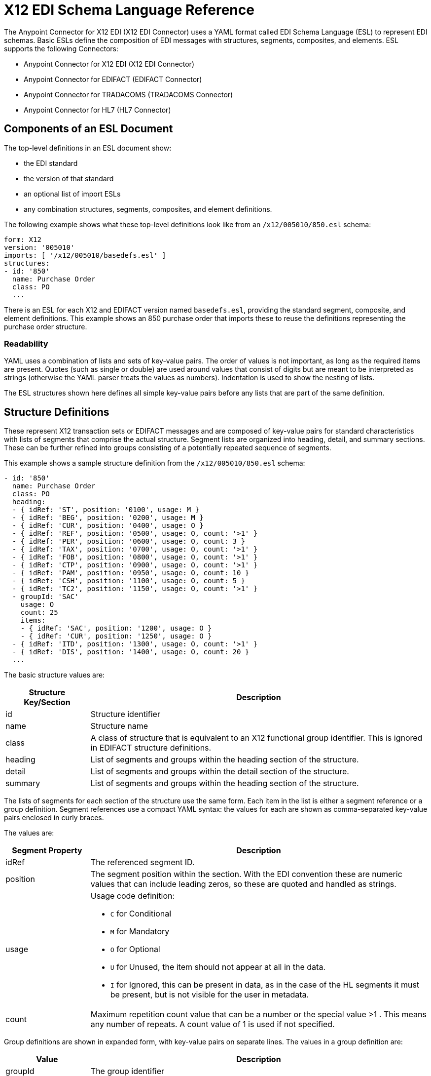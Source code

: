 = X12 EDI Schema Language Reference
:page-aliases: connectors::x12-edi/x12-edi-schema-language-reference.adoc

The Anypoint Connector for X12 EDI (X12 EDI Connector) uses a YAML format called EDI Schema Language (ESL) to represent EDI schemas.
Basic ESLs define the composition of EDI messages with structures, segments, composites, and elements.
ESL supports the following Connectors:

* Anypoint Connector for X12 EDI (X12 EDI Connector)
* Anypoint Connector for EDIFACT (EDIFACT Connector)
* Anypoint Connector for TRADACOMS (TRADACOMS Connector)
* Anypoint Connector for HL7 (HL7 Connector)

== Components of an ESL Document

The top-level definitions in an ESL document show:

* the EDI standard
* the version of that standard
* an optional list of import ESLs
* any combination structures, segments, composites, and element definitions.

The following example shows what these top-level definitions look like from an `/x12/005010/850.esl` schema:

[source,yaml,linenums]
----
form: X12
version: '005010'
imports: [ '/x12/005010/basedefs.esl' ]
structures:
- id: '850'
  name: Purchase Order
  class: PO
  ...
----

There is an ESL for each X12 and EDIFACT version named `basedefs.esl`, providing the standard segment, composite, and element definitions. This example shows an 850 purchase order that imports these to reuse the definitions representing the purchase order structure.

=== Readability
YAML uses a combination of lists and sets of key-value pairs. The order of
values is not important, as long as the required items are present. Quotes
(such as single or double) are used around values that consist
of digits but are meant to be interpreted as strings (otherwise the
YAML parser treats the values as numbers). Indentation is used to show the nesting of lists.

The ESL structures shown here defines all simple key-value pairs before any lists that are part of the same definition.

== Structure Definitions

These represent X12 transaction sets or EDIFACT messages and are composed of key-value pairs for standard characteristics with lists of segments that comprise the actual structure. Segment lists are organized into heading, detail, and summary sections. These can be further refined into groups consisting of a potentially repeated sequence of segments.

This example shows a sample structure definition from the `/x12/005010/850.esl` schema:

[source,yaml,linenums]
----
- id: '850'
  name: Purchase Order
  class: PO
  heading:
  - { idRef: 'ST', position: '0100', usage: M }
  - { idRef: 'BEG', position: '0200', usage: M }
  - { idRef: 'CUR', position: '0400', usage: O }
  - { idRef: 'REF', position: '0500', usage: O, count: '>1' }
  - { idRef: 'PER', position: '0600', usage: O, count: 3 }
  - { idRef: 'TAX', position: '0700', usage: O, count: '>1' }
  - { idRef: 'FOB', position: '0800', usage: O, count: '>1' }
  - { idRef: 'CTP', position: '0900', usage: O, count: '>1' }
  - { idRef: 'PAM', position: '0950', usage: O, count: 10 }
  - { idRef: 'CSH', position: '1100', usage: O, count: 5 }
  - { idRef: 'TC2', position: '1150', usage: O, count: '>1' }
  - groupId: 'SAC'
    usage: O
    count: 25
    items:
    - { idRef: 'SAC', position: '1200', usage: O }
    - { idRef: 'CUR', position: '1250', usage: O }
  - { idRef: 'ITD', position: '1300', usage: O, count: '>1' }
  - { idRef: 'DIS', position: '1400', usage: O, count: 20 }
  ...
----

The basic structure values are:

[%header, cols="20a,80a"]
|===
|Structure Key/Section |Description
|id |Structure identifier
|name |Structure name
|class |A class of structure that is equivalent to an X12 functional group identifier. This is ignored in EDIFACT structure definitions.
|heading |List of segments and groups within the heading section of the structure.
|detail |List of segments and groups within the detail section of the structure.
|summary |List of segments and groups within the heading section of the structure.
|===

The lists of segments for each section of the structure use the same form. Each item in the list is either a segment reference or a group definition. Segment references use a compact YAML syntax: the values for each are shown as comma-separated key-value pairs enclosed in curly braces.

The values are:

[%header, cols="20a,80a"]
|===
|Segment Property |Description
|idRef |The referenced segment ID.
|position |The segment position within the section. With the EDI convention these are numeric values that can include leading zeros, so these are quoted and handled as strings.
|usage |Usage code definition:

* `C` for Conditional
* `M` for Mandatory
* `O` for Optional
* `U` for Unused, the item should not appear at all in the data.
* `I` for Ignored, this can be present in data, as in the case of the HL segments it must be present, but is not visible for the user in metadata.

|count |Maximum repetition count value that can be a number or the special value >1 . This means any number of repeats. A count value of 1 is used if not specified.
|===

Group definitions are shown in expanded form, with key-value pairs on separate lines. The values in a group definition are:

[%header, cols="20a,80a"]
|===
|Value| Description
|groupId |The group identifier
|usage |Usage code definition:

* `C` for Conditional
* `M` for Mandatory
* `O` for Optional
* `U` for Unused, the item should not appear at all in the data.
* `I` for Ignored, this can be present in data, as in the case of the HL segments it must be present, but is not visible for the user in metadata.

|count |Maximum repetition count value that can be a number or the special value >1 . This means any number of repeats. A count value of 1 is used if not specified.
|items |List of segments and potentially nested groups that comprise the group.
|===

== Segment Definitions

Segment definitions are comprised of certain key-value pairs for standard characteristics along with lists of values such as elements and composites that make up the actual segment. The following example shows a portion of a sample segment definition, from the `/x12/005010/basedefs.esl` schema

`M` is mandatory
`O` is Optional

[source,yaml,linenums]
----
- id: 'BAK'
  name: Beginning Segment for Purchase Order Acknowledgment
  values:
  - { idRef: '353', usage: M }
  - { idRef: '587', usage: M }
  - { idRef: '324', usage: M }
  - { idRef: '373', usage: M }
  - { idRef: '328', usage: O }
  - { idRef: '326', usage: O }
----

Segment definition values are:

[%header, cols="20a,80a"]
|===
|Section |Description
|id |segment identifier
|name |segment name
|values |list of elements and composites within the segment
|===

The values list references elements and composites by ID, and use a compact YAML syntax: the values for each are shown as comma-separated key-value pairs enclosed in curly braces.

[%header, cols="20a,80a"]
|===
|Section |Description
|idRef |The referenced element or composite ID.
|position |The value position within the segment starts at 1 and increases by 1 for each successive value. Generally not used.
|name |The name of the value in the segment, by default the element or composite name is used.
|usage |Usage code definition:

* `C` for Conditional
* `M` for Mandatory
* `O` for Optional
* `U` for Unused, the item should not appear at all in the data.
* `I` for Ignored, this can be present in data, as in the case of the HL segments it must be present, but is not visible for the user in metadata.

|count |Maximum repetition count value that can be a number or the special value >1 . This means any number of repeats. A count value of 1 is used if not specified.
|===

== Composite Definitions

Composite definitions are very similar to segment definitions. They are composed of certain key-value pairs for standard characteristics along with lists of values  such as elements and composites that make up the actual composite. This example shows a portion of a composite definition, from the `/x12/005010/basedefs.esl schema`.

[source,yaml,linenums]
----
- id: 'C022'
  name: 'Health Care Code Information'
  values:
  - { idRef: '1270', usage: M }
  - { idRef: '1271', usage: M }
  - { idRef: '1250', usage: C }
  - { idRef: '1251', usage: C }
  - { idRef: '782', usage: O }
----

Composite definition values are:

[%header, cols="20a,80a"]
|===
|Name |Description
|id |composite identifier
|name |composite name
|values |list of elements and composites within the composite
|===

The values list references elements and composites by ID, and use a compact YAML syntax: the values for each are shown as comma-separated key-value pairs enclosed in curly braces.

[%header, cols="20a,80a"]
|===
|Name |Description
|idRef |The referenced element or composite ID
|position |The value position within the segment, starts at 1 and increases by 1 for each successive value. Generally not used.
|usage |Usage code definition:

* `C` for Conditional
* `M` for Mandatory
* `O` for Optional
* `U` for Unused, the item should not appear at all in the data.
* `I` for Ignored, this can be present in data, as in the case of the HL segments it must be present, but is not visible for the user in metadata.

|===

== Element Definitions

Element definitions are simple with only basic key-value pairs for standard characteristics.

This example shows this from the `/x12/005010/basedefs.esl` schema:

[source,yaml,linenums]
----
elements:
  - { id: '1', name: 'Route Code', type: AN, minLength: 1,
      maxLength: 13 }
  - { id: '100', name: 'Currency Code', type: ID, minLength: 3,
      maxLength: 3 }
  - { id: '1000', name: 'Service Characteristics Qualifier',
      type: AN, minLength: 2, maxLength: 3 }
----

Element definition values are:

[%header, cols="20a,80a"]
|===
|Name |Description
|id |Element identifier
|name |Element name
|type |Value type code (Binary data type is not currently supported):

* `N` for an integer number
* `N0-N9` for a number with an implied decimal point at the indicated position (N0 is equivalent to N)
* `R` for a decimal number
* `ID` for an identifier
* `AN` for an alphanumeric string
* `DT` for a date
* `TM` for a time

|minLength |Minimum number of significant characters in the value.
|maxLength |Maximum number of significant characters in the value.
|===

== Specify a Schema According to Your Implementation Convention

You can define your implementation convention with an Overlay Schema. Overlay schemas specify how to use implementation conventions with a particular trading partner to extend and customizes the standard.
These are very similar in structure to complete schemas but instead of providing all the details of the schema structure they only list changes.

You create an overlay schema with the following process:

. Create an overlay schema that imports the base schema you want to customize, for example, `X12 005010 850`.
. Customize the overall structure for segment usage, positions, groups, and counts.
. Customize segments, including usage and counts.



The following example shows a portion of a sample overlay schema that modifies the basic `X12 005010 850` transaction set definition.
This example customizes the `CUR` segment and specifies that it is unused, thereby ensuring it is hidden from the mapping structures in Anypoint Studio.

[source,yaml,linenums]
----
form: X12
version: '005010'
imports: [ '/x12/005010/850.esl' ]
structures:
- idRef: '850'
  name: Purchase Order
  class: PO
  heading:
  - { idRef: 'CUR', position: '0400', usage: U }
----

=== Structure Overlay

A structure overlay details modifications to the base schema definition of an X12 transaction set. Most often these modifications take the form of marking segments or groups in the base definition as unused, but any usage or repetition count change is allowed.

The modifications in this example specify that the `CUR` and `PER` segments of the standard `850` heading are not being used, along with the segments in the `N9` loop.

[source,yaml,linenums]
----
- idRef: '850'
  heading:
  - { idRef: 'CUR', position: '0400', usage: U }
  - { idRef: 'PER', position: '0600', usage: U }
  - groupIdRef: 'N9_Loop'
    position: '2950'
    items:
    - { idRef: 'DTM', position: '2970', usage: U }
    - { idRef: 'PWK', position: '3050', usage: U }
    - { idRef: 'EFI', position: '3080', usage: U }
----


The key-value pairs at the structure level are:

[%header,cols="30a,70a"]
|===
|Key |Description
|idRef |The ID for the transaction set being modified.
|name |The transaction set name, if used.
|heading, detail, summary |List of segment and group modifications within each section of the structure. If used, each is only used when there are modifications to that section.
|===

The lists of segment modifications for the different sections of the structure such as heading, detail, summary all use the same structure. Each item in the list is either a segment reference or a group definition. Segment references are shown using a compact YAML syntax where the values for each reference are given as comma-separated key-value pairs enclosed in curly braces.

[%header,cols="30a,70a"]
|===
|Key |Description
|idRef |The referenced segment ID. Verified if provided, but otherwise ignored. The position value is used to uniquely identify segments within the section.
|position |The segment position within the transaction set section.
|usage |Usage code, `M` for Mandatory, `O` for Optional, `C` for Conditional, or `U` for Unused.
|count |Maximum repetition count value, which may be a number or the special value `>1` meaning any number of repeats. The count value, if specified. Uses a base definition value if not specified.
|===

Group overlays are shown in expanded form, with key-value pairs on separate lines.

[%header,cols="30a,70a"]
|===
|Key |Description
|groupIdRef |The referenced group ID. Verified if provided, but otherwise ignored. The position value is used to uniquely identify a group within a section.
|position |The segment position within the transaction set section.
|usage |Usage code, `M` for Mandatory, `O` for Optional, `C` for Conditional, or `U` for Unused.
|count |Maximum repetition count value that can be a number or the special value >1 . This means any number of repeats. The count value and a base definition value is used if a value is not specified.
|items |List of segments and potentially nested loops making up the loop.
|===

=== Segment Overlays

A segment overlay delineates modifications to the base schema definition. These modifications can take the form of marking elements or composites in the base definition as unused. Any usage or repetition count change is allowed.
The following example uses the compact form for segment modifications that only involve a truncation, while modifications that make changes to individual values are expressed in expanded form. As with all the other YAML examples, the two forms are actually equivalent and are used interchangeably.

[source,yaml,linenums]
----
segments:
- { idRef: AMT, trim: 3 }
- idRef: BEG
  values:
  - { position: 4, usage: U }
- { idRef: DTM, trim: 3 }
- idRef: ITD
  values:
  - { position: 4, usage: U }
  - { position: 6, usage: U }
----


NOTE: Segment overlays do not automatically apply to all uses of a segment, they are only effective for segments referenced within a structure overlay. The structure overlay doesn't need to make any changes to the usage of the segment, but must reference the segment at the appropriate position(s) so that the segment overlay is used to modify the base definition.

The key-value pairs in a segment overlay.

[%header,cols="30a,70a"]
|===
|Key |Description
|idRef |Segment identifier.
|trim |Trim position in segment, if used, all values from this point on are marked as unused.
|values |List of individual value modifications.
|===

The values list references values in the segment by position. The key-value pairs for these references.

[%header,cols="30a,70a"]
|===
|Key |Description
|position |The value position within the segment.
|name |The name of the value in the segment, if used. The base definition value used if not specified.
|usage |Usage code, `M` for Mandatory, `O` for Optional, `C` for Conditional, or `U` for Unused.
|count |Maximum repetition count value, which may be any number or the special value `>1` meaning any number of repeats. The count value and a base definition value is used if a value is not specified.
|===
